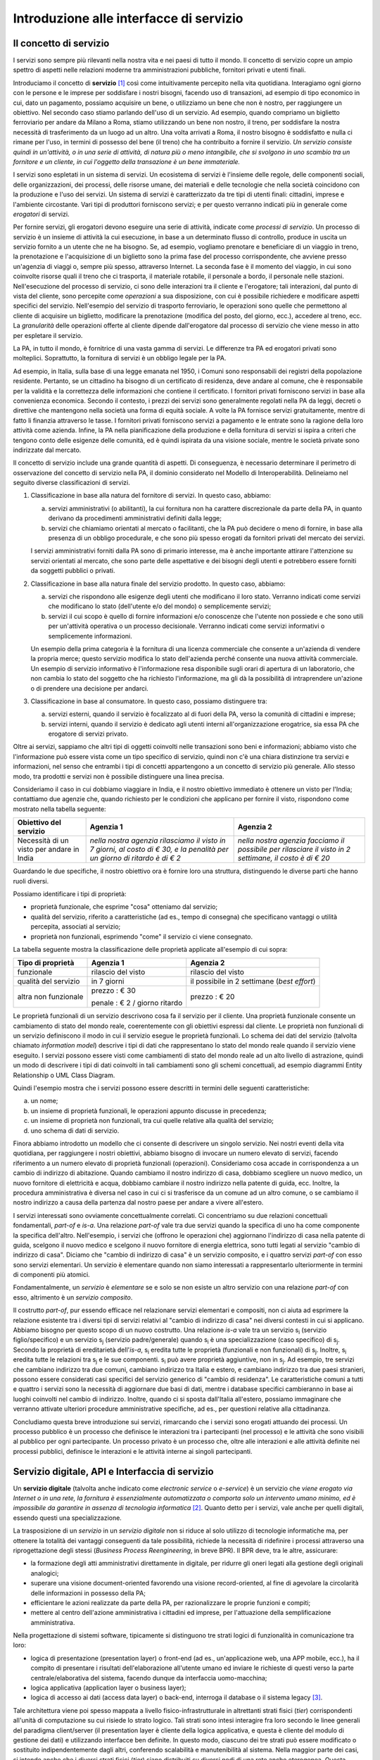 Introduzione alle interfacce di servizio
========================================

Il concetto di servizio
-----------------------

I servizi sono sempre più rilevanti nella nostra vita e nei paesi di tutto il mondo. Il concetto di servizio copre un ampio spettro di aspetti nelle relazioni moderne tra amministrazioni pubbliche, fornitori privati e utenti finali.

Introduciamo il concetto di **servizio** [1]_ così come intuitivamente percepito nella vita quotidiana. Interagiamo ogni giorno con le persone e le imprese per soddisfare i nostri bisogni, facendo uso di transazioni, ad esempio di tipo economico in cui, dato un pagamento, possiamo acquisire un bene, o utilizziamo un bene che non è nostro, per raggiungere un obiettivo. Nel secondo caso stiamo parlando dell'uso di un servizio. Ad esempio, quando compriamo un biglietto ferroviario per andare da Milano a Roma, stiamo utilizzando un bene non nostro, il treno, per soddisfare la nostra necessità di trasferimento da un luogo ad un altro. Una volta arrivati a Roma, il nostro bisogno è soddisfatto e nulla ci rimane per l\'uso, in termini di possesso del bene (il treno) che ha contribuito a fornire il servizio. *Un servizio consiste quindi in un'attività, o in una serie di attività, di natura più o meno intangibile, che si svolgono in uno scambio tra un fornitore e un cliente, in cui l\'oggetto della transazione è un bene immateriale.*

I servizi sono espletati in un sistema di servizi. Un ecosistema di servizi è l\'insieme delle regole, delle componenti sociali, delle organizzazioni, dei processi, delle risorse umane, dei materiali e delle tecnologie che nella società coincidono con la produzione e l\'uso dei servizi. Un sistema di servizi è caratterizzato da tre tipi di utenti finali: cittadini, imprese e l\'ambiente circostante. Vari tipi di produttori forniscono servizi; e per questo verranno indicati più in generale come *erogatori* di servizi.

Per fornire servizi, gli erogatori devono eseguire una serie di attività, indicate come *processi di servizio*. Un processo di servizio è un insieme di attività la cui esecuzione, in base a un determinato flusso di controllo, produce in uscita un servizio fornito a un utente che ne ha bisogno. Se, ad esempio, vogliamo prenotare e beneficiare di un viaggio in treno, la prenotazione e l\'acquisizione di un biglietto sono la prima fase del processo corrispondente, che avviene presso un'agenzia di viaggi o, sempre più spesso, attraverso Internet. La seconda fase è il momento del viaggio, in cui sono coinvolte risorse quali il treno che ci trasporta, il materiale rotabile, il personale a bordo, il personale nelle stazioni. Nell'esecuzione del processo di servizio, ci sono delle interazioni tra il cliente e l'erogatore; tali interazioni, dal punto di vista del cliente, sono percepite come *operazioni* a sua disposizione, con cui è possibile richiedere e modificare aspetti specifici del servizio. Nell'esempio del servizio di trasporto ferroviario, le operazioni sono quelle che permettono al cliente di acquisire un biglietto, modificare la prenotazione (modifica del posto, del giorno, ecc.), accedere al treno, ecc. La *granularità* delle operazioni offerte al cliente dipende dall'erogatore dal processo di servizio che viene messo in atto per espletare il servizio.

La PA, in tutto il mondo, è fornitrice di una vasta gamma di servizi. Le differenze tra PA ed erogatori privati sono molteplici. Soprattutto, la fornitura di servizi è un obbligo legale per la PA. 

Ad esempio, in Italia, sulla base di una legge emanata nel 1950, i Comuni sono responsabili dei registri della popolazione residente. Pertanto, se un cittadino ha bisogno di un certificato di residenza, deve andare al comune, che è responsabile per la validità e la correttezza delle informazioni che contiene il certificato. I fornitori privati forniscono servizi in base alla convenienza economica. Secondo il contesto, i prezzi dei servizi sono generalmente regolati nella PA da leggi, decreti o direttive che mantengono nella società una forma di equità sociale. A volte la PA fornisce servizi gratuitamente, mentre di fatto li finanzia attraverso le tasse. I fornitori privati forniscono servizi a pagamento
e le entrate sono la ragione della loro attività come azienda. Infine, la PA nella pianificazione della produzione e della fornitura di servizi si ispira a criteri che tengono conto delle esigenze delle comunità, ed è quindi ispirata da una visione sociale, mentre le società private sono indirizzate dal mercato.

Il concetto di servizio include una grande quantità di aspetti. Di conseguenza, è necessario determinare il perimetro di osservazione del concetto di servizio nella PA, il dominio considerato nel Modello di Interoperabilità. Delineiamo nel seguito diverse classificazioni di servizi.

1.  Classificazione in base alla natura del fornitore di servizi. In questo caso, abbiamo:

    a.  servizi amministrativi (o abilitanti), la cui fornitura non ha carattere discrezionale da parte della PA, in quanto derivano da procedimenti amministrativi definiti dalla legge;
	
    b.  servizi che chiamiamo orientati al mercato o facilitanti, che la PA può decidere o meno di fornire, in base alla presenza di un obbligo procedurale, e che sono più spesso erogati da fornitori privati del mercato dei servizi.

    I servizi amministrativi forniti dalla PA sono di primario interesse, ma è anche importante attirare l\'attenzione su servizi orientati al mercato, che sono parte delle aspettative e dei bisogni degli utenti e potrebbero essere forniti da soggetti pubblici o privati.

2.  Classificazione in base alla natura finale del servizio prodotto. In questo caso, abbiamo:

    a.  servizi che rispondono alle esigenze degli utenti che modificano il loro stato. Verranno indicati come servizi che modificano lo stato (dell\'utente e/o del mondo) o semplicemente servizi;

    b.  servizi il cui scopo è quello di fornire informazioni e/o conoscenze che l\'utente non possiede e che sono utili per un\'attività operativa o un processo decisionale. Verranno indicati come servizi informativi o semplicemente informazioni.

    Un esempio della prima categoria è la fornitura di una licenza commerciale che consente a un\'azienda di vendere la propria merce; questo servizio modifica lo stato dell\'azienda perché consente una nuova attività commerciale. Un esempio di servizio informativo è l\'informazione resa disponibile sugli orari di apertura di un laboratorio, che non cambia lo stato del soggetto che ha richiesto l\'informazione, ma gli dà la possibilità di intraprendere un\'azione o di prendere una decisione per andarci.

3.  Classificazione in base al consumatore. In questo caso, possiamo distinguere tra:

    a.  servizi esterni, quando il servizio è focalizzato al di fuori della PA, verso la comunità di cittadini e imprese;

    b.  servizi interni, quando il servizio è dedicato agli utenti interni all\'organizzazione erogatrice, sia essa PA che erogatore di servizi privato.

Oltre ai servizi, sappiamo che altri tipi di oggetti coinvolti nelle transazioni sono beni e informazioni; abbiamo visto che l\'informazione può essere vista come un tipo specifico di servizio, quindi non c\'è una chiara distinzione tra servizi e informazioni, nel senso che entrambi i tipi di concetti appartengono a un concetto di servizio più generale. Allo stesso modo, tra prodotti e servizi non è possibile distinguere una linea precisa.

Consideriamo il caso in cui dobbiamo viaggiare in India, e il nostro obiettivo immediato è ottenere un visto per l\'India; contattiamo due agenzie che, quando richiesto per le condizioni che applicano per fornire il visto, rispondono come mostrato nella tabella seguente:

+--------------------------------------------+---------------------------------------------------------------------------------------------------------------------------+---------------------------------------------------------------------------------------------------------+
| **Obiettivo del servizio**                 | **Agenzia 1**                                                                                                             | **Agenzia 2**                                                                                           |
+--------------------------------------------+---------------------------------------------------------------------------------------------------------------------------+---------------------------------------------------------------------------------------------------------+
| Necessità di un visto per andare in India  | *nella nostra agenzia rilasciamo il visto in 7 giorni, al costo di € 30, e la penalità per un giorno di ritardo è di € 2* | *nella nostra agenzia facciamo il possibile per rilasciare il visto in 2 settimane, il costo è di € 20* |
+--------------------------------------------+---------------------------------------------------------------------------------------------------------------------------+---------------------------------------------------------------------------------------------------------+

Guardando le due specifiche, il nostro obiettivo ora è fornire loro una struttura, distinguendo le diverse parti che hanno ruoli diversi.

Possiamo identificare i tipi di proprietà:

-   proprietà funzionale, che esprime "cosa" otteniamo dal servizio;

-   qualità del servizio, riferito a caratteristiche (ad es., tempo di consegna) che specificano vantaggi o utilità percepita, associati al servizio;

-   proprietà non funzionali, esprimendo "come" il servizio ci viene consegnato.

La tabella seguente mostra la classificazione delle proprietà applicate
all'esempio di cui sopra:

+-----------------------+-----------------------+-----------------------+
| **Tipo di proprietà** | **Agenzia 1**         | **Agenzia 2**         |
+=======================+=======================+=======================+
| funzionale            | rilascio del visto    | rilascio del visto    |
+-----------------------+-----------------------+-----------------------+
| qualità del servizio  | in 7 giorni           | il possibile in 2     |
|                       |                       | settimane (*best      |
|                       |                       | effort*)              |
+-----------------------+-----------------------+-----------------------+
| altra non funzionale  | prezzo : € 30         | prezzo : € 20         |
|                       |                       |                       |
|                       | penale : € 2 / giorno |                       |
|                       | ritardo               |                       |
+-----------------------+-----------------------+-----------------------+

Le proprietà funzionali di un servizio descrivono cosa fa il servizio per il cliente. Una proprietà funzionale consente un cambiamento di stato del mondo reale, coerentemente con gli obiettivi espressi dal cliente. Le proprietà non funzionali di un servizio definiscono il modo in cui il servizio esegue le proprietà funzionali. Lo schema dei dati del servizio (talvolta chiamato *information model*) descrive i tipi di dati che rappresentano lo stato del mondo reale quando il servizio viene eseguito. I servizi possono essere visti come cambiamenti di stato del mondo reale ad un alto livello di astrazione, quindi un modo di descrivere i tipi di dati coinvolti in tali cambiamenti sono gli schemi concettuali, ad esempio diagrammi Entity Relationship o UML Class Diagram.

Quindi l'esempio mostra che i servizi possono essere descritti in termini delle seguenti caratteristiche:

a.  un nome;

b.  un insieme di proprietà funzionali, le operazioni appunto discusse in precedenza;

c.  un insieme di proprietà non funzionali, tra cui quelle relative alla qualità del servizio;

d.  uno schema di dati di servizio.

Finora abbiamo introdotto un modello che ci consente di descrivere un singolo servizio. Nei nostri eventi della vita quotidiana, per raggiungere i nostri obiettivi, abbiamo bisogno di invocare un numero elevato di servizi, facendo riferimento a un numero elevato di proprietà funzionali (operazioni). Consideriamo cosa accade in corrispondenza a un cambio di indirizzo di abitazione. Quando cambiamo il nostro indirizzo di casa, dobbiamo scegliere un nuovo medico, un nuovo fornitore di elettricità e acqua, dobbiamo cambiare il nostro indirizzo nella patente di guida, ecc. Inoltre, la procedura amministrativa è diversa nel caso in cui ci si trasferisce da un comune ad un altro comune, o se cambiamo il nostro indirizzo a causa della partenza dal nostro paese per andare a vivere all\'estero.

I servizi interessati sono ovviamente concettualmente correlati. Ci concentriamo su due relazioni concettuali fondamentali, *part-of* e *is-a*. Una relazione *part-of* vale tra due servizi quando la specifica di uno ha come componente la specifica dell'altro. Nell'esempio, i servizi che (offrono le operazioni che) aggiornano l\'indirizzo di casa nella patente di guida, scelgono il nuovo medico e scelgono il nuovo fornitore di energia elettrica, sono tutti legati al servizio "cambio di indirizzo di casa". Diciamo che "cambio di indirizzo di casa" è un servizio composito, e i quattro servizi *part-of* con esso sono servizi elementari. Un servizio è elementare quando non siamo interessati a rappresentarlo ulteriormente in termini di componenti più atomici.

Fondamentalmente, un *servizio* è *elementare* se e solo se non esiste un altro servizio con una relazione *part-of* con esso, altrimento è un *servizio composito*.

Il costrutto *part-of*, pur essendo efficace nel relazionare servizi elementari e compositi, non ci aiuta ad esprimere la relazione esistente tra i diversi tipi di servizi relativi al "cambio di indirizzo di casa" nei diversi contesti in cui si applicano. Abbiamo bisogno per questo scopo di un nuovo costrutto. Una relazione *is-a* vale tra un servizio |s[i]| (servizio figlio/specifico) e un servizio |s[j]| (servizio padre/generale) quando |s[i]| è una specializzazione (caso specifico) di |s[j]|. Secondo la proprietà di ereditarietà dell'*is-a*, |s[i]| eredita tutte le proprietà (funzionali e non funzionali) di |s[j]|. Inoltre, |s[i]| eredita tutte le relazioni tra |s[j]| e le sue componenti. |s[i]| può avere proprietà aggiuntive, non in |s[j]|. Ad esempio, tre servizi che cambiano indirizzo tra due comuni, cambiano indirizzo tra Italia e estero, e cambiano indirizzo tra due paesi stranieri, possono essere considerati casi specifici del servizio generico di "cambio di residenza". Le caratteristiche comuni a tutti e quattro i servizi sono la necessità di aggiornare due basi di dati, mentre i database specifici cambieranno in base ai luoghi coinvolti nel cambio di indirizzo. Inoltre, quando ci si sposta dall\'Italia all\'estero, possiamo immaginare che verranno attivate ulteriori procedure amministrative specifiche, ad es., per questioni relative alla cittadinanza.

Concludiamo questa breve introduzione sui servizi, rimarcando che i servizi sono erogati attuando dei processi. Un processo pubblico è un processo che definisce le interazioni tra i partecipanti (nel processo) e le attività che sono visibili al pubblico per ogni partecipante. Un processo privato è un processo che, oltre alle interazioni e alle attività definite nei processi pubblici, definisce le interazioni e le attività interne ai singoli partecipanti. 

Servizio digitale, API e Interfaccia di servizio
------------------------------------------------

Un **servizio digitale** (talvolta anche indicato come *electronic service* o *e-service*) è un servizio che *viene erogato via Internet o in una rete, la fornitura è essenzialmente automatizzata o comporta solo un intervento umano minimo, ed è impossibile da garantire in assenza di tecnologia informatica* [2]_. Quanto detto per i servizi, vale anche per quelli digitali, essendo questi una specializzazione.

La trasposizione di un *servizio* in un *servizio digitale* non si riduce al solo utilizzo di tecnologie informatiche ma, per ottenere la totalità dei vantaggi conseguenti da tale possibilità, richiede la necessità di ridefinire i processi attraverso una riprogettazione degli stessi (*Business Process Reengineering*, in breve BPR). Il BPR deve, tra le altre, assicurare:

-   la formazione degli atti amministrativi direttamente in digitale, per ridurre gli oneri legati alla gestione degli originali analogici;

-   superare una visione document-oriented favorendo una visione record-oriented, al fine di agevolare la circolarità delle informazioni in possesso della PA;

-   efficientare le azioni realizzate da parte della PA, per razionalizzare le proprie funzioni e compiti;

-   mettere al centro dell'azione amministrativa i cittadini ed imprese, per l'attuazione della semplificazione amministrativa.

Nella progettazione di sistemi software, tipicamente si distinguono tre strati logici di funzionalità in comunicazione tra loro:

-   logica di presentazione (presentation layer) o front-end (ad es., un'applicazione web, una APP mobile, ecc.), ha il compito di presentare i risultati dell'elaborazione all'utente umano ed inviare le richieste di questi verso la parte centrale/elaborativa del sistema, facendo dunque da interfaccia uomo-macchina;

-   logica applicativa (application layer o business layer);

-   logica di accesso ai dati (access data layer) o back-end, interroga il database o il sistema legacy [3]_.

Tale architettura viene poi spesso mappata a livello fisico-infrastrutturale in altrettanti strati fisici (*tier*) corrispondenti all'unità di computazione su cui risiede lo strato logico. Tali strati sono intesi interagire fra loro secondo le linee generali del paradigma client/server (il presentation layer è cliente della logica applicativa, e questa è cliente del modulo di gestione dei dati) e utilizzando interfacce ben definite. In questo modo, ciascuno dei tre strati può essere modificato o sostituito indipendentemente dagli altri, conferendo scalabilità e manutenibilità al sistema. Nella maggior parte dei casi, si intende anche che i diversi strati fisici (*tier*) siano distribuiti su diversi nodi di una rete anche eterogenea. Questa architettura di base può anche essere estesa ipotizzando che gli strati siano a loro volta "stratificati"; in questo caso si giungerebbe a una architettura multi-layer/tier.

Nello specifico dei servizi digitali, che appunto vengono erogati su Internet, il presentation layer verso l\'utente può essere rappresentato da un Web server e da eventuali contenuti dinamici e statici (es. pagine di scripting che producono HTML visualizzato nel browser dell'utente), oppure da applicazioni mobili (*App*) che risiedono sul device mobile dell'utente (cellulare, tablet); la logica applicativa corrisponde a una serie di moduli integrati in un server applicativo, ed i dati sono depositati in maniera persistente su un DBMS o su un sistema legacy.

Con **application programming interface** (in acronimo **API**) si indica ogni *insieme di procedure/funzionalità/operazioni disponibili al programmatore, di solito raggruppate a formare un set di strumenti specifici per l\'espletamento di un determinato compito*. Spesso con tale termine si intendono le librerie software disponibili in un certo linguaggio di programmazione. Una buona API fornisce una "scatola nera", cioè un livello di astrazione che evita al programmatore di sapere come funziona l'implementazione dell'API ad un livello più basso. Questo permette di ri-progettare o migliorare le funzioni all\'interno dell\'API senza cambiare il codice che si affida ad essa. Una API che non richiede il pagamento di diritti per il suo accesso ed utilizzo è detta "aperta" (open). La finalità di un'API è di ottenere un\'astrazione a più alto livello, di solito tra lo strato sottostante l'API e quello che la utilizza (client).

Per realizzare un servizio digitale, come detto, è necessario progettare e realizzare i tre strati; lo strato di logica applicativa offre la sua API affinchè chi sviluppa lo strato di presentazione all'utente possa utilizzarla come se la logica applicativa fosse una libreria; estendendo, se vari sistemi esportano le proprie logiche applicative come API, la logica di presentazione può utilizzarle insieme, mischiandole (*mash-up*), esattamente come nello sviluppo di software moderno si programma riutilizzando le librerie offerte nel linguaggio di programmazione, sistema operativo, ecc. Quando il servizio digitale è erogato su Internet, e prevalentemente sul Web che si basa sul protocollo HTTP,) si parla di Web API. Per le Web API l'erogatore potrebbe decidere di rendere disponibile l'API non soltanto a chi sviluppa la logica di presentazione, ma "aperta" anche ad altre organizzazioni che volessero collaborare con l'erogatore, in questo caso si parla di Open API . In molti contesti, con abuso di nomenclatura, ma intuitivamente chiaro, i due termini vengono confusi e considerati sinonimi (dato che l'apertura è spesso associata al Web/Internet).

Per il W3C un **web service** è qualsiasi software che si rende disponibile su Internet e standardizza la sua interfaccia tramite la codifica XML [4]_. Un client richiama un'operazione offerta da un web service inviando una richiesta (solitamente sotto forma di un messaggio XML) e il web service invia una risposta XML. I web service invocano la comunicazione su una rete, con HTTP come protocollo più comune. I web service si basano principalmente su standard come XML-RPC e SOAP (Simple Object Access Protocol). Quindi un web service è un possibile modo di realizzare una Web API. Il termine web service (originatosi intorno ai primi anni 2000) è nato proprio per indicare la logica applicativa, esposta sul web, sottostante ad un servizio digitale. A partire dalla seconda metà degli anni 2000, creando possibili confusioni, il termine Web API è stato utilizzato come alternativa a web service per indicare altri approcci/protocolli/tecnologie (come REST) per realizzare API senza utilizzare XML-RPC e SOAP. Ma anche una Web API indica la logica applicativa, esposta sul web, sottostante ad un servizio digitale.

Al fine di evitare ogni possibile ambiguità, spesso dovuta semplicemente all'utilizzo di termini differenti per indicare gli stessi concetti, nel seguito del documento si utilizza il termine **interfaccia di servizio**
per indicare **l'esposizione delle funzionalità applicative che sono necessarie per realizzare un servizio digitale**. Tutte le classificazioni e considerazioni presentate per i servizi, valgono per i servizi digitali e quindi per le interfacce di servizio. In particolare come queste classificazioni e considerazioni si calano in specifiche tecnologie/protocolli/standard è uno degli obiettivi del presente documento. Un'interfaccia di servizio si compone in generale di varie operazioni, e può essere realizzata come un web service, un'API, una Web API, ecc.

+-----------------------------------------------------------------------+
| Ogni qualvolta c'è un servizio, si può immaginare che nella moderna   |
| spinta all'innovazione, si giunga prima o poi ad una controparte      |
| digitale.                                                             |
|                                                                       |
| Un servizio digitale, se sviluppato seguendo i più moderni approcci   |
| di ingegneria del software, deve essere organizzato separando la      |
| logica di presentazione da quella applicativa, dove quest'ultima deve |
| esporre le proprie operazioni tramite una interfaccia di servizio.    |
| Una interfaccia di servizio è l'esposizione delle funzionalità        |
| applicative che sono necessarie per realizzare un servizio digitale;  |
| tale esposizione deve essere operata con un                           |
| approccio/tecnologia/standard che ne permetta l'invocazione da un     |
| modulo software client.                                               |
|                                                                       |
| Emerge in ultima analisi che ogni qualvolta c'è un servizio digitale, |
| ci può essere una interfaccia di servizio equivalente, e viceversa    |
| ogni qualvolta c'è una interfaccia di servizio, è immediato           |
| ipotizzare il servizio digitale equivalente.                          |
|                                                                       |
| Una interfaccia di servizio può offrire più operazioni (almeno una).  |
| Una interfaccia di servizio può essere realizzata utilizzando         |
| approcci/tecnologie/standard web service, API, Web API, REST API,     |
| ecc.                                                                  |
+-----------------------------------------------------------------------+

Nel prosieguo di questo documento, ci si focalizza solamente sulle interfacce di servizio, che sono il fondamento del Modello di Interoperabilità 2018.

Caratteristiche delle interfacce di servizio
--------------------------------------------

**Interfacce semplici e complesse**
In prima istanza, le interfacce di servizio possono essere distinte in due categorie: semplici e complesse. 

Una interfaccia di servizio semplice implementa operazioni atomiche come ad esempio:

-   Fornire contenuti puri, ad esempio informazioni dettagliate riguardo una risorsa (come le informazioni fiscali riguardanti una azienda) oppure le notizie del giorno;

-   Effettuare una aggregazione semplice di informazioni provenienti da diversi sistemi back-end;

-   Effettuare operazioni con effetti circoscritti ad un unico sistema di back-end in maniera atomica (che non richieda supporto alle transazioni).

Le interfacce di servizio semplici eseguono unità di lavoro atomiche che lasciano i sistemi sottostanti in uno stato consistente. Le operazioni non necessitano del mantenimento di uno stato tra una chiamata e l'altra e perciò sono anche note come interfacce di servizio stateless (senza stato). Si noti come il concetto di stato sia espresso in relazione all'interazione tra i due sistemi (client ed erogatore) e non alla persistenza di informazioni circa le risorse di interesse.

Le interfacce di servizio complesse coinvolgono l'utilizzo e la composizione di altre interfacce di servizio (in alcuni casi esposte da organizzazioni diverse) richiedendo il supporto all'esecuzione di processi e funzionalità di tipo transazionale. Questo significa che, rispetto alle interfacce di servizio semplici, in quelle complesse le operazioni hanno una granularità alta (meno fine) e richiedono il mantenimento di uno stato condiviso; per questo motivo vengono anche definite interfacce di servizio stateful (con stato). Concetti potenzialmente connessi a quello di stato sono il mantenimento di una sessione o conversazione.

**Interfacce sincrone ed asincrone**
Un altro modo di classificare le interfacce di servizio è lo stile di interazione richiesto dalle diverse operazioni disponibili: sincrono (ad esempio, di tipo Remote Procedure Call - RPC, chiamata remota a procedura) o asincrono (ad esempio, basato sullo scambio di messaggi o documenti). Nelle operazioni sincrone, un client esprime la sua richiesta nella forma di una chiamata ed attende una risposta prima di continuare l'esecuzione. Nelle operazioni asincrone, invece, il client invia un documento/messaggio ma non si aspetta nessuna risposta (se non in alcuni casi il fatto che la richiesta è stata presa in carico). La risposta da parte dell'interfaccia di servizio, nei casi in cui ci sia, può apparire ore o anche giorni più tardi.

**Interfacce semplici e mission-critical**
Un modo ulteriore di classificare le interfacce di servizio è quello di distinguere quelle sostituibili da quelle mission-critical. Una interfaccia di servizio sostituibile può essere fornita da diverse organizzazioni e la produttività è impattata in maniera limitata nel caso di disservizi. Una interfaccia di servizio mission-critical è invece di solito fornita da un'unica organizzazione e la indisponibilità della stesso può provocare dei forti disservizi.

**Caratteristiche funzionali e non funzionali delle interfacce**
Le classificazioni introdotte non sono strette poiché a seconda delle operazioni fornite, una interfaccia di servizio può essere catalogata in una posizione qualsiasi tra i due estremi delle stesse.

Le interfacce di servizio devono essere accompagnate da una descrizione delle operazioni offerte il cui linguaggio dipende dalla tecnologia con cui l'interfaccia è implementata (si veda a partire dalla Sezione 3 per maggiori dettagli). La descrizione di una interfaccia di servizio di solito include caratteristiche funzionali e non funzionali. La descrizione funzionale si concentra sulle caratteristiche operative dell'interfaccia di servizio che descrivono il funzionamento in termini di operazioni offerte, i parametri richiesti da ognuna, gli endpoint [5]_ da utilizzare, il formato dei messaggi ed i protocolli di rete da utilizzare. La descrizione non funzionale si concentra invece sulla *qualità del servizio* (o qualità dell'interfaccia di servizio) in termini di limiti di utilizzo, costi e metriche di performance quali scalabilità, disponibilità, tempo di risposta, accuratezza, transazionalità, sicurezza e affidabilità.

Qualità del servizio
--------------------

Il concetto di *quality of service - QoS*, fa riferimento alla descrizione non funzionale di una interfaccia servizio, cioè la capacità di una interfaccia di servizio di soddisfare le aspettative dei fruitori. Assicurare la QoS nell'ambito Internet e quindi ai fini dell'interoperabilità è una sfida critica a causa della natura dinamica ed impredicibile del contesto applicativo. Cambiamenti negli schemi di traffico, la presenza di transazioni business-critical, gli effetti dei problemi di rete, le performance dei protocolli e degli standard di rete richiedono una definizione precisa della QoS offerta da una interfaccia
di servizio.

Gli elementi chiave a supporto della QoS possono essere riassunti come segue:

-   *Disponibilità*. La probabilità che una interfaccia di servizio sia disponibile e funzionante in un istante casuale. Associato al concetto di disponibilità è quello di Time-To-Repair (TTR), cioè il tempo necessario a ripristinare una interfaccia di servizio una volta che questa diventa indisponibile. La disponibilità di una interfaccia di servizio dovrebbe potere essere verificata tramite l'esposizione di un'altra interfaccia di servizio di monitoraggio, dedicata ed a basso impatto (e quindi ad elevata disponibilità).

-   *Accessibilità*. Misura la capacità di una interfaccia di servizio di essere contattabile da un elevato numero di richieste.

-   *Prestazioni*. Le prestazioni vengono misurate solitamente rispetto a due valori: il *throughput* e la *latenza*. Il throughput rappresenta il numero di richieste soddisfatte in un dato intervallo. La latenza rappresenta la quantità di tempo che passa tra l'invio di una richiesta e la ricezione di una risposta. Una interfaccia di servizio con buone prestazioni ha un elevato throughput ed una bassa latenza.

-   *Affidabilità*. Rappresenta la capacità di una interfaccia di servizio di funzionare correttamente e consistentemente fornendo la stessa QoS a dispetto di malfunzionamenti di diversa natura. Di solito viene espressa in termini di fallimenti in un dato lasso di tempo.

-   *Scalabilità*. L'abilità di servire in maniera consistente le richieste a dispetto di variazioni nel numero delle richieste [6]_. È strettamente connesso al concetto di accessibilità, ma qui il concetto fondamentale è il mantenimento delle prestazioni.

-   *Sicurezza*. La sicurezza implica aspetti quali confidenzialità, integrità, autorizzazione ed autenticazione che saranno oggetto della Sezione 2.

-   *Transazionalità*. Ci sono alcuni casi (ad es., interfacce di servizio stateful) in cui è necessario assicurare l'esecuzione transazionale di una operazione. La capacità di una operazione di rispettare questa proprietà è parte della QoS.

Gli erogatori devono prendere tutte le iniziative necessarie a mantenere i requisiti di QoS richiesti dal caso d'uso. Questo include anche l'utilizzo di buone pratiche. Ad esempio, per assicurare prestazioni e scalabilità il risparmio della banda è una condizione fondamentale. Le interfacce di servizio dovrebbero quindi implementare meccanismi di compressione del payload [7]_ e supportare la paginazione [8]_.

Quando si utilizzano meccanismi di caching, essi devono essere documentati nelle specifiche delle interfacce di servizio, ed essere conformi alle specifiche RFC-7234 [9]_.

Questa sezione si è concentrata sul concetto di QoS nel campo delle interfacce di servizio. Misure di QoS possono essere introdotte anche per quanto riguarda i servizi digitali utilizzando metriche introdotte nei campi della Interazione Uomo-Macchina. Queste ultime sono fuori dagli obiettivi di questo documento.

Service Level Agreement - SLA
^^^^^^^^^^^^^^^^^^^^^^^^^^^^^

L'integrazione può coinvolgere numerose organizzazioni e erogatori esterni di interfacce di servizio. Al fine di accordarsi sulla QoS, erogatori di interfacce di servizio e fruitori utilizzano quelli che vengono definiti *Service Level Agreement - SLA*, ovvero *accordi sul livello di servizio*. Uno SLA può contenere le parti seguenti:

-   *Scopo*. Le ragioni che hanno portato alla definizione dello SLA.

-   *Parti*. I soggetti interessati nello SLA con i loro rispettivi ruoli (ad es., l'erogatore dell'interfaccia di servizio e il fruitore).

-   *Periodo di validità*. L'intervallo di tempo, espresso mediante data e ora di inizio e data e ora di fine, per il quale si ritiene valido un particolare termine di accordo all'interno dello SLA.

-   *Perimetro*. Quali sono operazioni interessate dallo specifico SLA.

-   *Service Level Objectives - SLO*, ovvero *obiettivi sul livello di servizio*. I singoli termini di accordo all'interno di uno SLA. Di solito vengono definiti utilizzando dei *Service Level Indicators - SLI*, ovvero *indicatori sul livello di servizio*, che quantificano i singoli aspetti di QoS come indicato in questa sezione (ad es., disponibilità).

-   *Penalità*. Le sanzioni che si applicano nel caso che l'erogatore dell'interfaccia di servizio non riesca ad assicurare gli obiettivi specificati nello SLA.

-   *Esclusioni*. Gli aspetti della QoS non coperti dallo SLA.

-   *Amministrazione*. I processi mediante i quali le parti possono monitorare la QoS.

Gli SLA possono essere statici o dinamici. Negli SLA dinamici, gli SLO (con associati SLI) variano nel tempo ed i periodi di validità definiscono gli intervalli di validità di questi ultimi (ad es., in orario lavorativo gli SLO possono essere differenti di quelli imposti durante la notte). La misurazione dei livelli di QoS all'interno di uno SLA richiedono il tracciamento delle operazioni effettuate in un contesto infrastrutturale multi-dominio (geografico, tecnologico e applicativo). In uno scenario tipico, ogni interfaccia di servizio può interagire con molteplici altre interfacce di servizio, cambiando il suo ruolo da erogatore a fruitore in alcune interazioni, ognuna governata da un differente SLA.

Recentemente, gli SLA hanno iniziato ad includere non soltanto vincoli relativi all'erogatore, ma anche vincoli che impongono ai singoli fruitori delle interfacce di servizio dei limiti relativi al ritmo ed alla quantità delle richieste. A tal fine gli erogatori devono definire ed esporre ai fruitori politiche di throttling [10]_ (anche noto come rate limiting) segnalando eventuali limiti raggiunti. Gli erogatori dovrebbero far rispettare le quote anche se se il sistema non è in sovraccarico, incentivando i fruitori a rispettarle.

Esempi di SLI sono i seguenti:

-   dimensione massima di ogni richiesta accettata. Le richieste più grandi possono essere rifiutate;

-   latenza al 90° percentile. Utilizzata per calcolare la responsività;

-   percentuale di minuti negli ultimi 30 gg in cui l'interfaccia di servizio è stata disponibile;

-   valori a 1 giorno e 30 giorni del success rate (ad es., il numero di chiamate terminate con successo rispetto al numero totale di chiamate);

-   percentuale di minuti negli ultimi 30 gg in cui l'interfaccia di servizio è stata responsiva (ad es., il numero di chiamate con latenza inferiore ad un certo limite);

-   tempo di risposta medio delle richieste totali (includendo le richieste rifiutate causa throttling) nell'ultimo giorno e negli ultimi 30 giorni;

-   throughput misurato in bytes/s.

Gli SLI calcolati devono includere la latenza aggiuntiva dovuta ad eventuali componenti infrastrutturali e di rete (ad es., proxy-gateway).

Essi inoltre devono:

-   utilizzare unità di misura del sistema internazionale (ad es., secondi, bytes);

-   indicare nel nome identificativo l'eventuale periodo di aggregazione coi soli suffissi s (secondi), m (minuti), d (giorni) e y (anni) utilizzando al posto dei mesi il numero di giorni.

Ove possibile, gli SLO e gli SLA dovrebbero essere in relazione diretta con i valori associati (ad es., indicare success rate anzichè l'error rate), in modo che a valori più alti corrispondano risultati positivi.

Middleware
----------

Con il termine middleware si intende lo strato software che separa le risorse informative dai fruitori delle interfacce di servizio, di fatto permettendo la realizzazione delle interfacce stesse. In tal senso un middleware gestisce la complessità e l'eterogeneità tipica dei sistemi distribuiti. Le risorse informative di cui si parla in questo caso possono essere nel caso più semplice della basi di dati, ma più comunemente includono altre interfacce di servizio (che a loro volta possono essere implementati utilizzando dei middleware) e sistemi legacy a cui il middleware contribuisce a fornire interfacce moderne. A tale fine i middleware forniscono una serie di funzionalità:

-   Il supporto a framework per l'esposizione di interfacce di servizio implementati in differenti tecnologie e secondo differenti schemi di interazione. In questo senso essi nascondono agli sviluppatori le complessità legate all'esposizione di interfacce di servizio secondo specifici protocolli di rete.

-   Facilitano il riuso di componenti software.

-   Forniscono una serie di funzionalità di supporto alla sicurezza dei sistemi informatici che includono autenticazione ed autorizzazione.

-   Forniscono funzionalità di scalabilità che sfruttano la distribuzione su risorse hardware.

-   Aiutano in generale a soddisfare i requisiti di QoS dichiarati negli SLA.

-   Integrano funzionalità utili quali il throttling, logging e caching.

Oltre a mascherare l'eterogeneità dell'hardware, i middleware mirano anche a mascherare l'eterogeneità delle piattaforme software permettendo di sviluppare i diversi componenti del sistema distribuito secondo i linguaggi e framework più adatti.

API Management
^^^^^^^^^^^^^^

Gli API Management System sono dei middleware che concentrano tutte le funzionalità necessarie ad una organizzazione per gestire le loro interfacce di servizio su infrastrutture on-premises e cloud pubblici e privati. Essi si concentrano sullo sviluppo delle interfacce di servizio, la gestione del ciclo di vita delle stesse, il controllo degli accessi (tramite meccanismi di autorizzazione ed autenticazione), il throttling, il caching e le analitiche (utili al controllo degli SLA).

Un API management system può essere utilizzato ad esempio come strato di accesso alle API interne ad una amministrazione, rilasciando solo una parte delle stesse e con politiche personalizzate verso l'esterno e verso l'intranet.

Oltre alle funzionalità richieste nelle sezioni precedenti, alcuni API management system permettono di definire processi di automazione ed orchestrazione di breve durata (dette soft-orchestration). Si tratta di orchestrazioni molto semplici in cui non ci si aspetta intervento umano nel processo, la durata è brevissima e le regole definite sono molto semplici.

Logging
^^^^^^^

Il logging riveste un ruolo fondamentale nella progettazione e sviluppo di interfacce di servizio. Le moderne piattaforme middleware, oltre ad integrare meccanismi di logging interni, possono connettersi ad interfacce di servizio esterne che permettono la raccolta (log collection), la ricerca e la produzione di analitiche utili tra l'altro all'identificazione di problemi e al monitoraggio del sistema e della QoS. L'utilizzo di log collector permette di centrallizzare non solo i log relativi all'utilizzo dell'interfaccia di servizio, ma anche quelli di eventuali digital service e componenti di rete (ad es., proxy e application-gateway). I messaggi applicativi possono, ai fini di non ripudio (vedi Sezione 2.1.4) essere memorizzati assieme alla firma
digitale e quindi archiviati periodicamente nel rispetto delle direttive sulla privacy.

L\'erogatore deve documentare il dettaglio del formato della tracciatura e le modalità di consultazione e reperimento delle informazioni.

L'erogatore deve inoltre tracciare un evento per ogni richiesta, contenente almeno i seguenti parametri minimi:

-   data e ora della richiesta in formato RFC3339 [11]_ in UTC e con i separatori Z e T maiuscolo. Questa specifica è fondamentale per l\'interoperabilità dei sistemi di logging ed auditing, evitando i problemi di transizione all\'ora legale e la complessità nella gestione delle timezone nell\'ottica dell\'interoperabilità con altre PA europee;

-   URI che identifica erogatore ed operazione richiesta;

-   tipologia di chiamata (ad es., HTTP method per i protocolli basati su HTTP, basic.publish per AMQP);

-   esito della chiamata (ad es., HTTP status per i protocolli basati su HTTP, SOAP fault nel caso di web services SOAP, OK/KO in assenza di specifici requisiti, eventuali messaggi di errore);

-   identificativo del fruitore;

-   ove applicabile, identificativo del consumatore o altro soggetto operante la richiesta comunicato dal fruitore - è cura del fruitore procedere a codifica e anonimizzazione ove necessario;

-   ove applicabile, l'Indirizzo IP del client;

-   ove applicabile, un identificativo univoco della richiesta, utile ad eventuali correlazioni tra chiamate diverse.

Attori e Interazioni
--------------------

Come anticipato in "Presentazione del Modello di Interoperabilità 2018", l'obiettivo a tendere è quello di una PA in cui le singole amministrazioni offrono interfacce di servizio, in corrispondenza ai servizi digitali che erogano, e possono a loro volta cooperare attraverso l'invocazione di interfacce di servizio offerte da altre PA.

L'EIF riprende la classificazione delle interazioni possibili in generale in Administration-to-Citizen (A2C), Administration-to-Business (A2B) e Administration-to-Administration (A2A), ulteriormente distinguendo se il fruitore del servizio è un soggetto umano od un modulo software, arrivando quindi a definire le seguenti possibili interazioni:

1.  A2A in modalità *human-to-machine*;

2.  A2A in modalità *machine-to-machine*;

3.  A2B in modalità *human-to-machine*;

4.  A2B in modalità *machine-to-machine*;

5.  A2C in modalità *human-to-machine*.

In base al precedente confronto tra servizio digitale e interfaccia di servizio, la classificazione suddetta deve essere meglio specificata, al fine di individuare i giusti contesti di intervento.

**A2A in modalità human-to-machine.** In questo caso c'è una interazione tra due amministrazioni, di cui una offre un servizio digitale e l'altra, per il tramite di un suo operatore umano, ne fruisce al fine di espletare le proprie procedure. Ad es., un operatore di un Comune accede ad un servizio digitale dell'Agenzia delle Entrate per verificare la correttezza del codice fiscale. In questo caso, l'interfaccia di servizio viene sollecitata dalla logica di presentazione che l'erogatore offre agli operatori delle altre amministrazioni, ma non c'è un'invocazione diretta (si ricordi che un'interfaccia di servizio viene invocata solamente da altri moduli applicativi client, non è fruibile direttamente da utenti umani)

**A2A in modalità machine-to-machine.** In questo caso c'è una interazione tra due amministrazioni, in cui una offre un servizio digitale, ed espone una interfaccia di servizio, e l'altra realizza una propria applicazione/sistema/procedura digitale il cui software ha bisogno di invocare l'interfaccia offerta. Ad es., in un Comune viene realizzato un software (che utilizzano gli operatori allo sportello anagrafico) che durante la sua esecuzione invoca l'interfaccia di servizio dell'Agenzia delle Entrate per la verifica del codice fiscale. In questo caso l'interfaccia di servizio dell'erogatore è invocata direttamente dal module software del fruitore.

Va notata una differenza tra le due modalità. Nel primo caso, una esigenza operativa che richieda l'utilizzo di più servizi digitali per essere espletata, prevede l'utilizzo da parte degli operatori di più servizi digitali, e gli utenti hanno il compito di coordinare i vari servizi digitali, eventualmente muovere i dati/risultati da uno all'altro, ecc. Ovvero la composizione dei servizi digitali non può essere automatizzata, ma rimane in carico all'utente che utilizza i servizi digitali. Nel secondo caso, la composizione di servizi digitali può essere invece facilmente realizzata andando a sviluppare un nuovo servizio digitale, che compone le interfacce applicative degli erogatori e realizza la logica di coordinamento, a sua volta possibilmente offerta come interfaccia di servizio composta, al di sopra della quale offrire la logica di presentazione.

**A2B in modalità human-to-machine.** In questo caso c'è una interazione tra un'impresa ed un'Amministrazione che offre un servizio digitale. L'impresa sfrutta il servizio digitale per il tramite di un suo addetto
umano che interagisce con il servizio. Ad es., un addetto di un'azienda accede ad un servizio digitale dell'Agenzia delle Entrate per verificare la correttezza dei codici fiscale.

**A2B in modalità machine-to-machine.** In questo caso c'è una interazione tra un'impresa ed un'Amministrazione a livello applicativo, ovvero una procedura software di un'impresa richiama le funzionalità offerte da un'interfaccia di servizio erogata da un'Amministrazione.

Tutte le considerazioni fatte sulle interazioni A2A human-to-machine e machine-to-machine si applicano anche a questi casi, fatta salva la trasposizione operatore di un'Amministrazione con addetto di un'azienda.

L'ultimo caso **A2C in modalità human-to-machine** è quello in cui un cittadino utilizza un servizio digitale erogato da un'Amministrazione.

Un cittadino non interagirà mai con l'interfaccia di servizio erogata, ma sempre con una logica di presentazione che a sua volta invoca, nel caso auspicabile di software progettato in modo stratificato, l'interfaccia di servizio.

Dal punto di vista funzionale (cf. Sezione 1.1) tutte le modalità machine-to-machine sono analoghe: per l'interfaccia di servizio, l'essere invocata da un modulo software è funzionalmente indipendente dalla natura dell'utente che siede di fronte alla logica di presentazione che si attesta su quel modulo (sia esso un operatore di un'altra Amministrazione o di un'azienda). La differenza è negli aspetti non funzionali, in particolare QoS e sicurezza, in quanto a seconda di chi è l'organizzazione fruitrice, l'erogatore potrebbe offrire differenti livelli di servizio, autorizzazioni, garanzie di sicurezza, ecc. L'utilizzo che il fruitore farà dell'interfaccia di servizio ha un
impatto, soprattutto in termini di responsabilità, framework legale, ecc.; ad esempio, nel caso A2B, il caso in cui l'azienda fruitrice utilizza l'interfaccia all'interno di un proprio modulo applicativo, ovvero il caso in cui offre un servizio a valore aggiunto, devono essere differenziati; ma questo non ha impatti sugli aspetti tecnologici dell'interfaccia di servizio, bensì su quelli di governance, e verranno ripresi in "Governance del Modello di Interoperabilità". Tutti i casi human-to-machine sono analoghi: in questo caso non c'è interazione diretta con l'interfaccia di servizio, ma sempre per il tramite di una qualche logica di presentazione e la differenza è nella natura dell'utente umano che siede di fronte al modulo software che realizza tale logica di presentazione.

Emerge come la modalità di progettazione dei servizi digitali che stratifica chiaramente le interfacce di servizio separandole dalle logiche di presentazione, è la modalità corretta per supportare le possibili interazioni offerte da un'Amministrazione: a seconda della modalità diventa agevole stratificare la corretta logica di presentazione, ovvero moduli client, al di sopra della stessa interfaccia di servizio.

La tabella seguente riassume le considerazioni presentate.

+--------------------------+-----------------------+-----------------------------+--------------------------------------+---------------------------------------+
| **Interazione**          | **servizio digitale** | **interfaccia di servizio** | **richiede logica di presentazione** | **composizione di più servizi** [12]_ |
+--------------------------+-----------------------+-----------------------------+--------------------------------------+---------------------------------------+
|  A2A human-to-machine    | ✓                     |                             |  ✓                                   |  \-                                   |
+--------------------------+-----------------------+-----------------------------+--------------------------------------+---------------------------------------+  
|  A2A machine-to-machine  |                       |  ✓                          |                                      |  \+                                   |
+--------------------------+-----------------------+-----------------------------+--------------------------------------+---------------------------------------+  
|  A2B human-to-machine    | ✓                     |                             |  ✓                                   |  \-                                   |
+--------------------------+-----------------------+-----------------------------+--------------------------------------+---------------------------------------+  
|  A2B machine-to-machine  |                       |  ✓                          |                                      |  \+                                   |
+--------------------------+-----------------------+-----------------------------+--------------------------------------+---------------------------------------+  
|  A2C                     | ✓                     |                             |  ✓                                   |  \-                                   |
+--------------------------+-----------------------+-----------------------------+--------------------------------------+---------------------------------------+

Uniformità dei dati
-------------------

Uno degli aspetti maggiormente critici quando si espongono interfacce di servizio è la modellazione dei dati. Come anticipato nella Sezione 1.1, l'information model sottostante ad un servizio (e quindi anche ad un servizio digitale e interfaccia di servizio) serve a rappresentare sia il modello dei dati relativo ai cambiamenti di stato che il servizio opera, sia i dati che "transitano" (input/output) attraverso il servizio. Nel seguito ci soffermiamo sul caso delle interfacce di servizio. Facendo un parallelo con la programmazione orientata agli oggetti, oltre a definire i metodi offerti dalle classi del programma (nel parallelo corrispondenti alle operazioni dell'interfaccia di servizio), bisogna definire correttamente il numero e soprattutto il tipo dei parametri di input ed output. Non a caso, l'aspetto metodologico cruciale su cui si soffermano tutte le metodologie di progettazione e programmazione basate sul design-by-contract [13]_ è la definizione della segnatura dei metodi, al giusto livello di granularità, che
comprende sia il nome del metodo che i parametri.

Il livello di granularità dipende da vari aspetti dell'interfaccia di servizio, in particolare se questa è atomica o composta, se il servizio a cui corrisponde è informativo o transazionale (cf. Sezione 1.1). Nella tabella seguente si forniscono delle indicazioni qualitative, da utilizzare come linee guida nella definizione delle interfacce di servizio. In "Profili e pattern di interoperabilità", esse saranno utilizzate nella definizione di vari possibili pattern che rispondono ad esigenze specifiche.

+--------------------------+-----------------------+
| **Tipo di interfaccia**  | **Granularità** [14]_ |
+--------------------------+-----------------------+
|  Elementare              |  *fine-grained*       |
+--------------------------+-----------------------+
|  Composta                |  *coarse-grained*     |
+--------------------------+-----------------------+
|  Informativa             |  *fine-grained*       |
+--------------------------+-----------------------+
|  Transazionale           |  *coarse-grained*     |
+--------------------------+-----------------------+

Per quanto riguarda gli aspetti di formato dei dati delle interfacce di servizio, è importante

-   omologare ove possibile i nomi delle variabili alle consuetudini europee abilitando l'interoperabilità con i servizi erogati dagli altri paesi;

-   associare ai nomi dei campi dei metadati utili alla classificazione dei servizi;

-   facilitare la validazione automatica delle specifiche dei vari servizi [15]_.

Inoltre è auspicabile che la specifica del formato sia coerente, od addirittura la stessa, tra varie tecnologie di esposizione delle interfacce di servizio [16]_.

Le indicazioni generali sono:

-   per gli schemi dei dati, utilizzo di nomi basati su riferimenti europei (ad es., Core Vocabularies/Dizionari Controllati, Direttiva Europea INSPIRE 2007/2/CE [17]_) e standard de facto e de iure eventualmente disponibili sulla specifica tematica;

-   UTF-8 come codifica di default [18]_;

-   URI come identificatore del servizio e dell'erogatore [19]_;

-   per i formati di serializzazione, semplicità di integrazione con strumenti di validazione (ad es. parsing);

-   paesi, lingue e monete [20]_: ISO 3166-1-alpha2 country [21]_, ISO 4217 currency codes [22]_;

-   data e ora in RFC3339 [23]_, un sottoinsieme dell\'ISO8601 ottimizzato per il web;

-   aree amministrative NUTS 1 e successive: nomenclature NUTS [24]_ (per il livello NUTS 0 - entità nazionali si fa riferimento ai codici ISO).


.. [1] La trattazione si basa in parte su C. Batini, M. Castelli, M.
    Comerio, M. Cremaschi, L. Iaquinta, A. Torsello, G. Viscusi (2015):
    The Smart methodology for the life cycle of services. Cf. `https://boa.unimib.it/retrieve/handle/10281/98632/144883/SmartBook-0315.pdf <https://boa.unimib.it/retrieve/handle/10281/98632/144883/SmartBook-0315.pdf>`_

.. [2] Cf. Wikipedia, `https://en.wikipedia.org/wiki/E-services] <https://en.wikipedia.org/wiki/E-services>`_ Rowley (Rowley J. (2006): An analysis of the e-service literature: towards a research agenda. Internet Research, 16 (3), 339-359) defines e-services as " \[\...\] deeds, efforts or performances whose delivery is mediated by information technology. Such e-service includes the service element of e-tailing, customer support, and service delivery". This definition reflect three main components - service provider, service receiver and the channels of service delivery (i.e., technology). For example, as concerned to public e-service, public agencies are the service provider and citizens as well as businesses are the service receiver. The channel of service delivery is the third requirement of e-service. Internet is the main channel of e-service delivery while other classic channels (e.g. telephone, call center, public kiosk, mobile phone, television) are also considered. \[\...\] The provision of services via the Internet (the prefix \'e\' standing for 'electronic', as it does in many other usages), thus e-service may also include e-commerce, although it may also include non-commercial services (online), which is usually provided by the government".

.. [3] Un sistema legacy (letteralmente "ereditato", che è un lascito del passato) è un sistema informatico, un'applicazione o un componente obsoleto, che continua ad essere usato poiché l\'utente (di solito un'organizzazione) non intende o non può rimpiazzarlo. Legacy equivale a versione "retrodatata" (rispetto ai sistemi/tecnologie correnti).

.. [4] Cf. `https://www.w3.org/TR/ws-arch/\#whatis <https://www.w3.org/TR/ws-arch/#whatis>`_ 

.. [5] Con il termine endpoint si indica l'identificativo unico da utilizzare per richiamare un'interfaccia di servizio. Ad esempio, nel caso della tecnologia SOAP è l'URL del web service, nel caso di REST le URL (che hanno tutte un suffisso comune) delle risorse offerte, nel caso dei Message Broker il nome univoco della coda di messaggi o un topic nella stessa.

.. [6] In ambito cloud, si utilizzano i termini di scale-up/scale-down per indicare la scalabilità ottenuta incrementando o riducendo le risorse di singoli sistemi (ad es., memoria RAM), di scale-out/scale-in per indicare la scalabilità ottenuta mediante distribuzione, aggiungendo o diminuendo il numero dei sistemi utilizzati.

.. [7] Il payload è il contenuto informativo di un messaggio di rete (eliminando la parte relativa al protocollo). Per compressione del payload si intende applicare un algoritmo di compressione (molto spesso gzip) al payload in modo da ridurre il traffico di rete.

.. [8] Per paginazione si intende la capacità di una operazione nell'interfaccia di servizio di fornire un risultato composto da molte voci per singole pagine sfruttando un qualche criterio di ordinamento.

.. [9] Cf. `https://tools.ietf.org/html/rfc7234 <https://tools.ietf.org/html/rfc7234>`_

.. [10] Con il termine throttling (o rate limiting) si intendono le politiche intraprese dalle interfacce di servizio al fine di limitare la frequenza con cui i fruitori possono chiamare l'interfaccia o specifiche operazioni all'interno della stessa.

.. [11] Cf. `https://tools.ietf.org/html/rfc3339\#section-5.6 <https://tools.ietf.org/html/rfc3339#section-5.6>`_

.. [12] L'uso del +/- nell'ultima colonna da un'indicazione qualitativ a di quanto sia agevole comporre elementi nella specifica interazione. Come discusso, nel caso di servizi digitali la composizione è a cura dell'utente finale, che agisce da *human-ware* (ovvero deve farsi carico di realizzare, attraverso l'interazione stessa, la logica di composizione ed il passaggio di dati), mentre la composizione di interfacce di servizio è più semplice da automatizzare, e soprattutto può poi essere riusata più volte esponendo a sua volta come interfaccia di servizio composta. In quest'ultimo caso va però realizzata una logica di presentazione per il servizio digitale composta, se si vuole offrirlo agli utenti umani.

.. [13] Cf.

    Meyer, Bertrand: *Design by Contract*, Technical Report TR-EI-12/CO, Interactive Software Engineering Inc., 1986

    Meyer, Bertrand: *Design by Contract*, in *Advances in Object-Oriented Software Engineering*, eds. D. Mandrioli and B. Meyer, Prentice Hall, 1991, pp. 1--50

    Meyer, Bertrand: *Applying \"Design by Contract\"*, in Computer (IEEE), 25, 10, October 1992

    Meyer, Bertrand (1997). Object-Oriented Software Construction, second edition. Prentice Hall. ISBN 0-13-629155-4.

.. [14] La granularità è il livello di dettaglio con cui i dati sono esposti e scambiati. *Coarse-grained* significa un livello di dettaglio "basso", in quanto molti dettagli possono o devono rimanere interni all'implementazione dell'interfaccia di servizio. *Fine-grained* significa invece che il dato deve essere specificato ad un dettaglio massimo, poichè che il fruitore ha bisogno di una visione puntuale del dato stesso.

.. [15] Come anticipato in “Presentazione del Modello di Interoperabilità 2018” ed approfondito in “Governance del Modello di Interoperabilità”, la modellazione e specifica dei dati avviene nei Gruppi di Lavoro interni agli Ecosistemi, che indirizzano il lavoro di standardizzazione.

.. [16] Ad esempio, la serializzazione in JSON di un dato dovrebbe essere la medesima sia se viene esposto esternamente tramite REST API sia se transita da un messaging system interno all\'amministrazione. Una rappresentazione opportuna permette quindi la fruizione del dato da sistemi diversi limitando il ricorso alle conversioni.

.. [17] Cf. `https://joinup.ec.europa.eu/page/core-vocabularies <https://joinup.ec.europa.eu/page/core-vocabularies>`_
    e
    `http://eur-lex.europa.eu/legal-content/IT/ALL/?uri=CELEX:32007L0002 <http://eur-lex.europa.eu/legal-content/IT/ALL/?uri=CELEX:32007L0002>`_

.. [18] Vedi Linee Guida Patrimonio Pubblico. Architettura dell'Informazione del Settore Pubblico,
    `http://lg-patrimonio-pubblico.readthedocs.io/it/latest/arch.html\#formati-aperti-per-i-dati-e-documenti <http://lg-patrimonio-pubblico.readthedocs.io/it/latest/arch.html#formati-aperti-per-i-dati-e-documenti>`_

.. [19] Gli URI vengono utilizzati anche dal gruppo DAF-Semantic per la nomenclatura delle ontologie e dei dataset

.. [20] Si noti che questi standard sono già usati nelle specifiche AgID sulle firme elettroniche e sul formato della fattura PA.

.. [21] Cf. `https://en.wikipedia.org/wiki/ISO\_3166-1\_alpha-2 <https://en.wikipedia.org/wiki/ISO_3166-1_alpha-2>`_

.. [22] Cf. `https://en.wikipedia.org/wiki/ISO\_4217 <https://en.wikipedia.org/wiki/ISO_4217>`_

.. [23] Cf. `https://tools.ietf.org/html/rfc3339\#section-5.6 <https://tools.ietf.org/html/rfc3339#section-5.6>`_

.. [24] Cf. `https://it.wikipedia.org/wiki/Nomenclatura\_delle\_unit%C3%A0\_territoriali\_statistiche <https://it.wikipedia.org/wiki/Nomenclatura_delle_unit%C3%A0_territoriali_statistiche>`_

.. |s[i]| replace:: s\ :sub:`i`

.. |s[j]| replace:: s\ :sub:`j`

